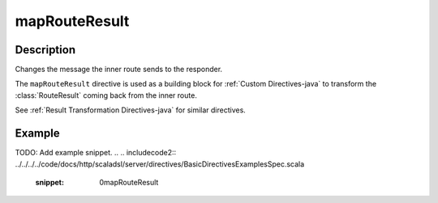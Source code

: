 .. _-mapRouteResult-java-:

mapRouteResult
==============

Description
-----------
Changes the message the inner route sends to the responder.

The ``mapRouteResult`` directive is used as a building block for :ref:`Custom Directives-java` to transform the
:class:`RouteResult` coming back from the inner route.

See :ref:`Result Transformation Directives-java` for similar directives.

Example
-------
TODO: Add example snippet.
.. 
.. includecode2:: ../../../../code/docs/http/scaladsl/server/directives/BasicDirectivesExamplesSpec.scala
   :snippet: 0mapRouteResult
